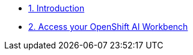 * xref:module-01.adoc[1. Introduction ]
* xref:module-02.adoc[2. Access your OpenShift AI Workbench ]
